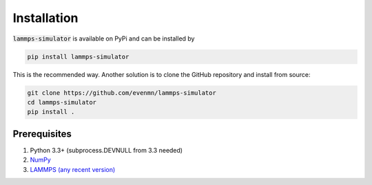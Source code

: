 Installation
===============

:code:`lammps-simulator` is available on PyPi and can be installed by

.. code-block:: bash

   pip install lammps-simulator

This is the recommended way. Another solution is to clone the GitHub repository and install from source:

.. code-block:: bash

   git clone https://github.com/evenmn/lammps-simulator
   cd lammps-simulator
   pip install .

Prerequisites
^^^^^^^^^^^^^^^

1. Python 3.3+ (subprocess.DEVNULL from 3.3 needed)
2. `NumPy <https://numpy.org>`_
3. `LAMMPS (any recent version) <https://lammps.sandia.gov>`_

